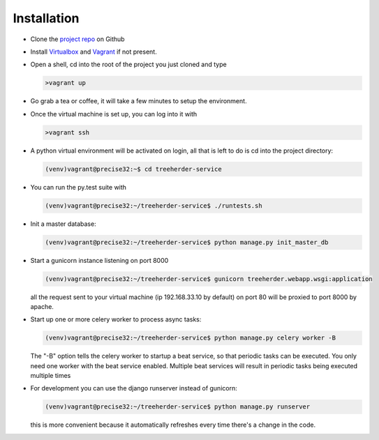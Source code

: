 Installation
================

* Clone the `project repo`_ on Github

* Install Virtualbox_ and Vagrant_ if not present.

* Open a shell, cd into the root of the project you just cloned and type

  .. code-block:: bash
     
     >vagrant up

* Go grab a tea or coffee, it will take a few minutes to setup the environment.

* Once the virtual machine is set up, you can log into it with
  
  .. code-block:: bash
     
     >vagrant ssh

* A python virtual environment will be activated on login, all that is left to do is cd into the project directory:

  .. code-block:: bash
     
     (venv)vagrant@precise32:~$ cd treeherder-service

* You can run the py.test suite with
  
  .. code-block:: bash
     
     (venv)vagrant@precise32:~/treeherder-service$ ./runtests.sh

* Init a master database:
  
  .. code-block:: bash
     
     (venv)vagrant@precise32:~/treeherder-service$ python manage.py init_master_db

* Start a gunicorn instance listening on port 8000
  
  .. code-block:: bash
     
     (venv)vagrant@precise32:~/treeherder-service$ gunicorn treeherder.webapp.wsgi:application

  all the request sent to your virtual machine (ip 192.168.33.10 by default) on port 80 will be proxied to port 8000 by apache.

* Start up one or more celery worker to process async tasks:

  .. code-block:: bash

     (venv)vagrant@precise32:~/treeherder-service$ python manage.py celery worker -B

  The "-B" option tells the celery worker to startup a beat service, so that periodic tasks can be executed.
  You only need one worker with the beat service enabled. Multiple beat services will result in periodic tasks being executed multiple times

* For development you can use the django runserver instead of gunicorn:
  
  .. code-block:: bash
     
     (venv)vagrant@precise32:~/treeherder-service$ python manage.py runserver

  this is more convenient because it automatically refreshes every time there's a change in the code.


.. _project repo: https://github.com/mozilla/treeherder-service
.. _Vagrant: http://downloads.vagrantup.com
.. _Virtualbox: https://www.virtualbox.org

